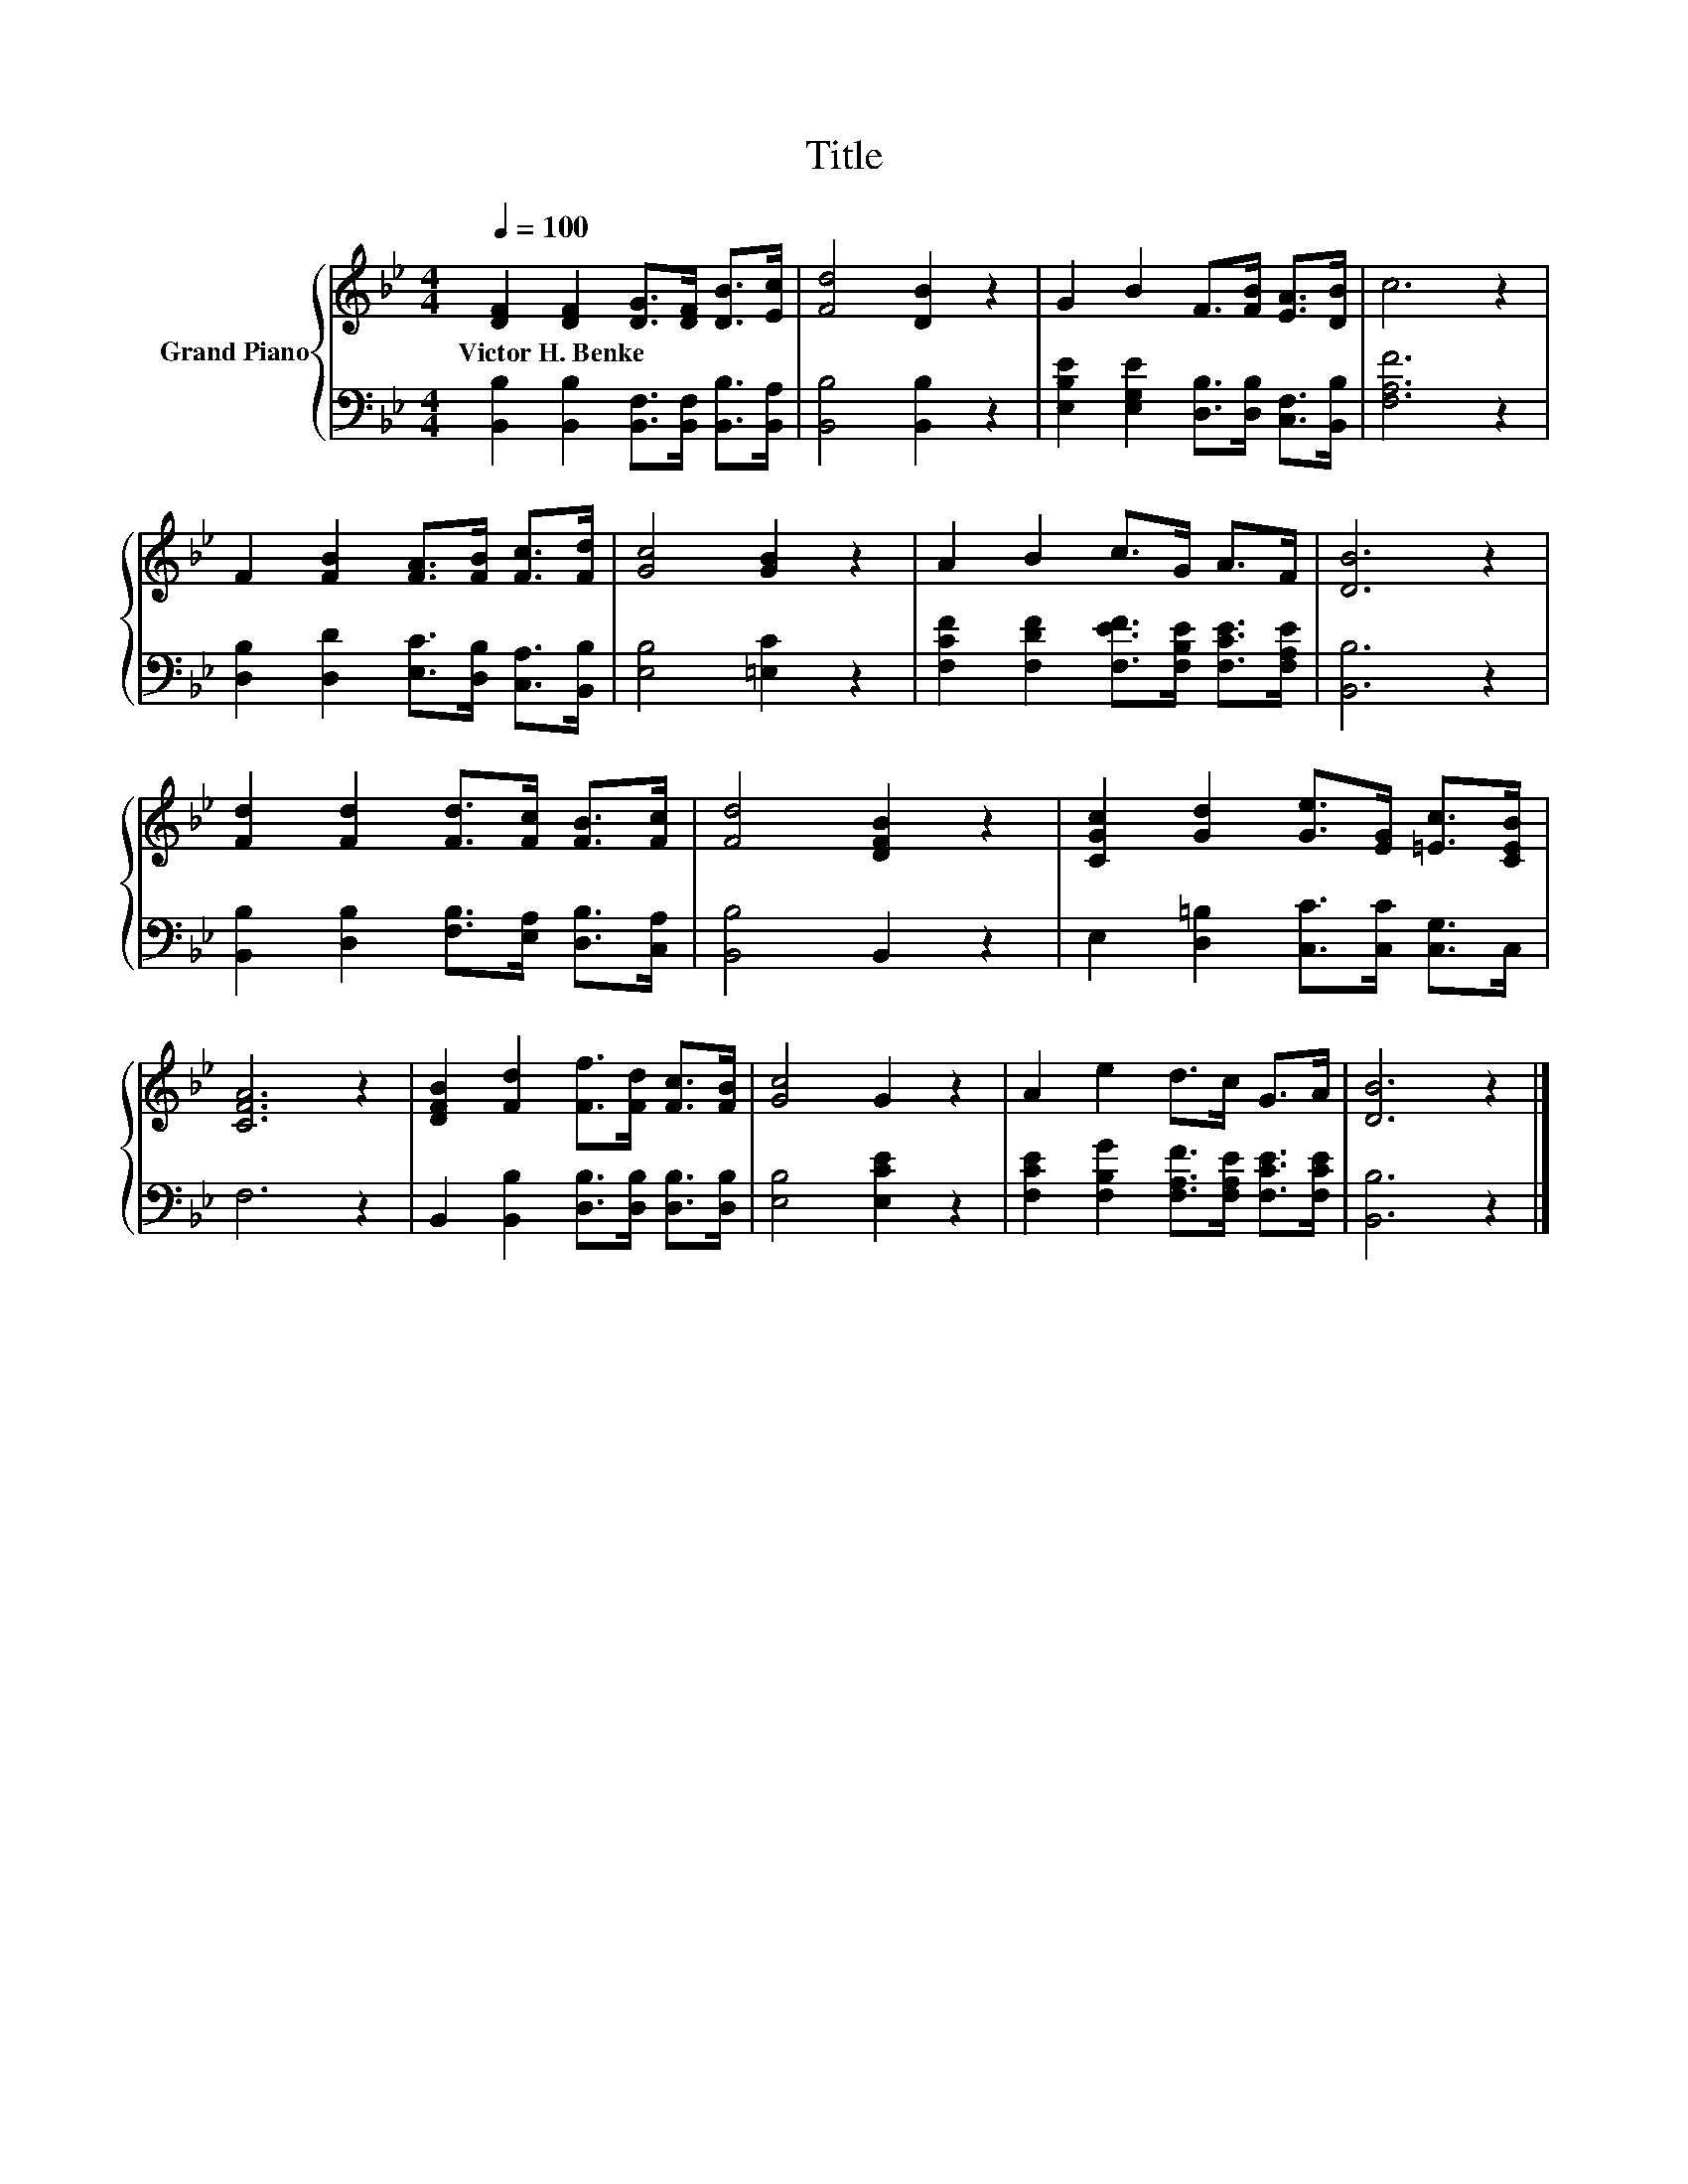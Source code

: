 X:1
T:Title
%%score { 1 | 2 }
L:1/8
Q:1/4=100
M:4/4
K:Bb
V:1 treble nm="Grand Piano"
V:2 bass 
V:1
 [DF]2 [DF]2 [DG]>[DF] [DB]>[Ec] | [Fd]4 [DB]2 z2 | G2 B2 F>[FB] [EA]>[DB] | c6 z2 | %4
w: Victor~H.~Benke * * * * *||||
 F2 [FB]2 [FA]>[FB] [Fc]>[Fd] | [Gc]4 [GB]2 z2 | A2 B2 c>G A>F | [DB]6 z2 | %8
w: ||||
 [Fd]2 [Fd]2 [Fd]>[Fc] [FB]>[Fc] | [Fd]4 [DFB]2 z2 | [CGc]2 [Gd]2 [Ge]>[EG] [=Ec]>[CEB] | %11
w: |||
 [CFA]6 z2 | [DFB]2 [Fd]2 [Ff]>[Fd] [Fc]>[FB] | [Gc]4 G2 z2 | A2 e2 d>c G>A | [DB]6 z2 |] %16
w: |||||
V:2
 [B,,B,]2 [B,,B,]2 [B,,F,]>[B,,F,] [B,,B,]>[B,,A,] | [B,,B,]4 [B,,B,]2 z2 | %2
 [E,B,E]2 [E,G,E]2 [D,B,]>[D,B,] [C,F,]>[B,,B,] | [F,A,F]6 z2 | %4
 [D,B,]2 [D,D]2 [E,C]>[D,B,] [C,A,]>[B,,B,] | [E,B,]4 [=E,C]2 z2 | %6
 [F,CF]2 [F,DF]2 [F,EF]>[F,B,E] [F,CE]>[F,A,E] | [B,,B,]6 z2 | %8
 [B,,B,]2 [D,B,]2 [F,B,]>[E,A,] [D,B,]>[C,A,] | [B,,B,]4 B,,2 z2 | %10
 E,2 [D,=B,]2 [C,C]>[C,C] [C,G,]>C, | F,6 z2 | B,,2 [B,,B,]2 [D,B,]>[D,B,] [D,B,]>[D,B,] | %13
 [E,B,]4 [E,CE]2 z2 | [F,CE]2 [F,B,G]2 [F,A,F]>[F,A,E] [F,CE]>[F,CE] | [B,,B,]6 z2 |] %16

